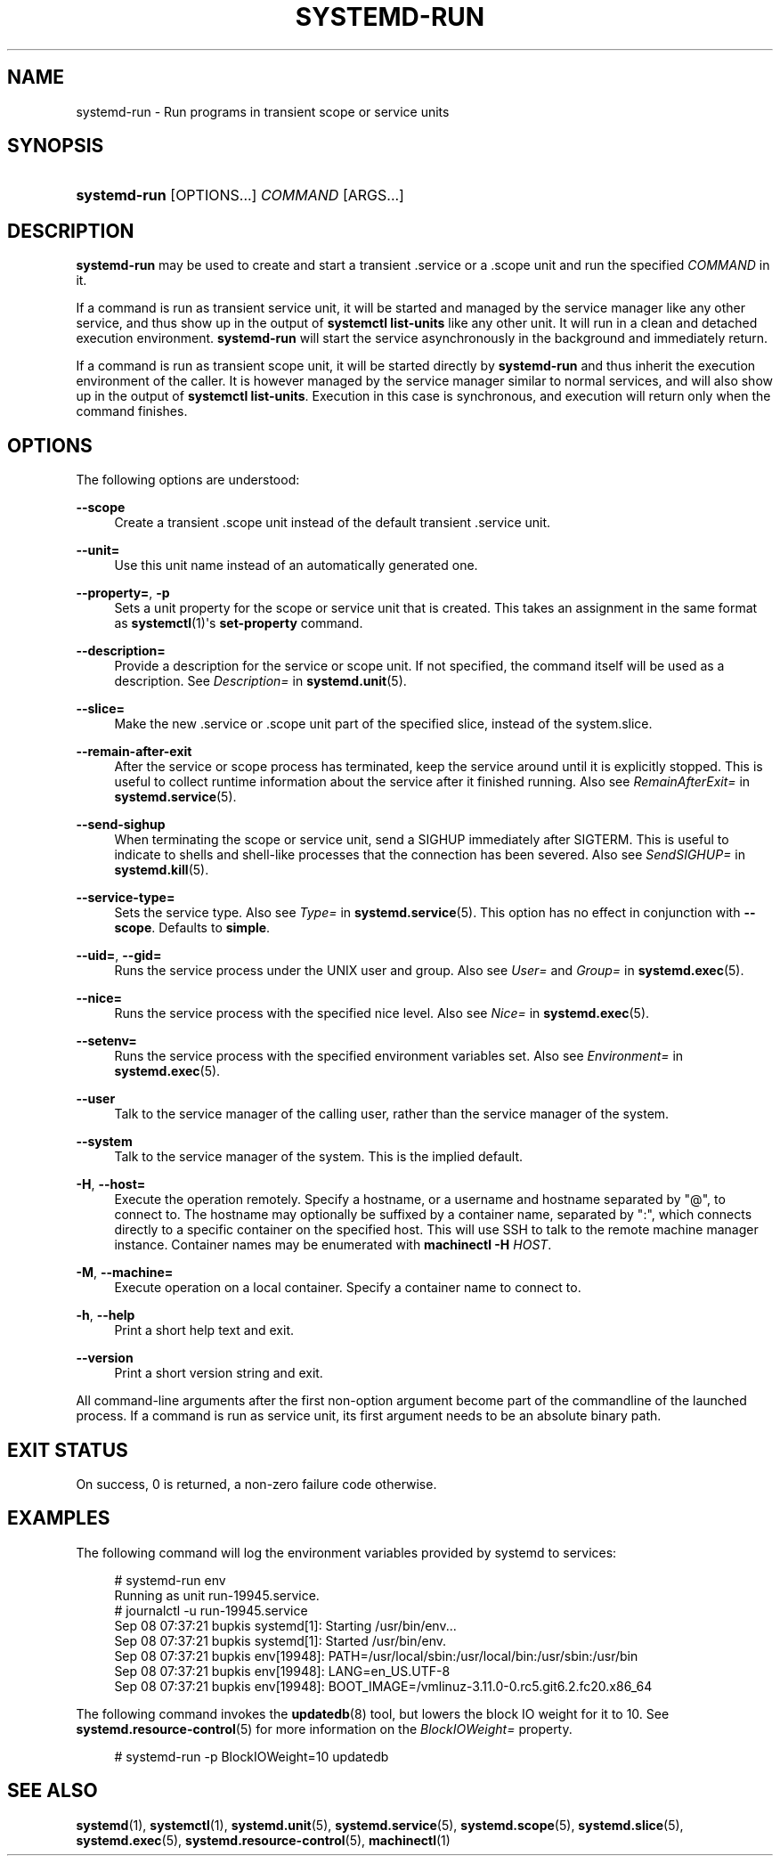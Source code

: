 '\" t
.TH "SYSTEMD\-RUN" "1" "" "systemd 217" "systemd-run"
.\" -----------------------------------------------------------------
.\" * Define some portability stuff
.\" -----------------------------------------------------------------
.\" ~~~~~~~~~~~~~~~~~~~~~~~~~~~~~~~~~~~~~~~~~~~~~~~~~~~~~~~~~~~~~~~~~
.\" http://bugs.debian.org/507673
.\" http://lists.gnu.org/archive/html/groff/2009-02/msg00013.html
.\" ~~~~~~~~~~~~~~~~~~~~~~~~~~~~~~~~~~~~~~~~~~~~~~~~~~~~~~~~~~~~~~~~~
.ie \n(.g .ds Aq \(aq
.el       .ds Aq '
.\" -----------------------------------------------------------------
.\" * set default formatting
.\" -----------------------------------------------------------------
.\" disable hyphenation
.nh
.\" disable justification (adjust text to left margin only)
.ad l
.\" -----------------------------------------------------------------
.\" * MAIN CONTENT STARTS HERE *
.\" -----------------------------------------------------------------
.SH "NAME"
systemd-run \- Run programs in transient scope or service units
.SH "SYNOPSIS"
.HP \w'\fBsystemd\-run\fR\ 'u
\fBsystemd\-run\fR [OPTIONS...] \fICOMMAND\fR\ [ARGS...] 
.SH "DESCRIPTION"
.PP
\fBsystemd\-run\fR
may be used to create and start a transient
\&.service
or a
\&.scope
unit and run the specified
\fICOMMAND\fR
in it\&.
.PP
If a command is run as transient service unit, it will be started and managed by the service manager like any other service, and thus show up in the output of
\fBsystemctl list\-units\fR
like any other unit\&. It will run in a clean and detached execution environment\&.
\fBsystemd\-run\fR
will start the service asynchronously in the background and immediately return\&.
.PP
If a command is run as transient scope unit, it will be started directly by
\fBsystemd\-run\fR
and thus inherit the execution environment of the caller\&. It is however managed by the service manager similar to normal services, and will also show up in the output of
\fBsystemctl list\-units\fR\&. Execution in this case is synchronous, and execution will return only when the command finishes\&.
.SH "OPTIONS"
.PP
The following options are understood:
.PP
\fB\-\-scope\fR
.RS 4
Create a transient
\&.scope
unit instead of the default transient
\&.service
unit\&.
.RE
.PP
\fB\-\-unit=\fR
.RS 4
Use this unit name instead of an automatically generated one\&.
.RE
.PP
\fB\-\-property=\fR, \fB\-p\fR
.RS 4
Sets a unit property for the scope or service unit that is created\&. This takes an assignment in the same format as
\fBsystemctl\fR(1)\*(Aqs
\fBset\-property\fR
command\&.
.RE
.PP
\fB\-\-description=\fR
.RS 4
Provide a description for the service or scope unit\&. If not specified, the command itself will be used as a description\&. See
\fIDescription=\fR
in
\fBsystemd.unit\fR(5)\&.
.RE
.PP
\fB\-\-slice=\fR
.RS 4
Make the new
\&.service
or
\&.scope
unit part of the specified slice, instead of the
system\&.slice\&.
.RE
.PP
\fB\-\-remain\-after\-exit\fR
.RS 4
After the service or scope process has terminated, keep the service around until it is explicitly stopped\&. This is useful to collect runtime information about the service after it finished running\&. Also see
\fIRemainAfterExit=\fR
in
\fBsystemd.service\fR(5)\&.
.RE
.PP
\fB\-\-send\-sighup\fR
.RS 4
When terminating the scope or service unit, send a SIGHUP immediately after SIGTERM\&. This is useful to indicate to shells and shell\-like processes that the connection has been severed\&. Also see
\fISendSIGHUP=\fR
in
\fBsystemd.kill\fR(5)\&.
.RE
.PP
\fB\-\-service\-type=\fR
.RS 4
Sets the service type\&. Also see
\fIType=\fR
in
\fBsystemd.service\fR(5)\&. This option has no effect in conjunction with
\fB\-\-scope\fR\&. Defaults to
\fBsimple\fR\&.
.RE
.PP
\fB\-\-uid=\fR, \fB\-\-gid=\fR
.RS 4
Runs the service process under the UNIX user and group\&. Also see
\fIUser=\fR
and
\fIGroup=\fR
in
\fBsystemd.exec\fR(5)\&.
.RE
.PP
\fB\-\-nice=\fR
.RS 4
Runs the service process with the specified nice level\&. Also see
\fINice=\fR
in
\fBsystemd.exec\fR(5)\&.
.RE
.PP
\fB\-\-setenv=\fR
.RS 4
Runs the service process with the specified environment variables set\&. Also see
\fIEnvironment=\fR
in
\fBsystemd.exec\fR(5)\&.
.RE
.PP
\fB\-\-user\fR
.RS 4
Talk to the service manager of the calling user, rather than the service manager of the system\&.
.RE
.PP
\fB\-\-system\fR
.RS 4
Talk to the service manager of the system\&. This is the implied default\&.
.RE
.PP
\fB\-H\fR, \fB\-\-host=\fR
.RS 4
Execute the operation remotely\&. Specify a hostname, or a username and hostname separated by
"@", to connect to\&. The hostname may optionally be suffixed by a container name, separated by
":", which connects directly to a specific container on the specified host\&. This will use SSH to talk to the remote machine manager instance\&. Container names may be enumerated with
\fBmachinectl \-H \fR\fB\fIHOST\fR\fR\&.
.RE
.PP
\fB\-M\fR, \fB\-\-machine=\fR
.RS 4
Execute operation on a local container\&. Specify a container name to connect to\&.
.RE
.PP
\fB\-h\fR, \fB\-\-help\fR
.RS 4
Print a short help text and exit\&.
.RE
.PP
\fB\-\-version\fR
.RS 4
Print a short version string and exit\&.
.RE
.PP
All command\-line arguments after the first non\-option argument become part of the commandline of the launched process\&. If a command is run as service unit, its first argument needs to be an absolute binary path\&.
.SH "EXIT STATUS"
.PP
On success, 0 is returned, a non\-zero failure code otherwise\&.
.SH "EXAMPLES"
.PP
The following command will log the environment variables provided by systemd to services:
.sp
.if n \{\
.RS 4
.\}
.nf
# systemd\-run env
Running as unit run\-19945\&.service\&.
# journalctl \-u run\-19945\&.service
Sep 08 07:37:21 bupkis systemd[1]: Starting /usr/bin/env\&.\&.\&.
Sep 08 07:37:21 bupkis systemd[1]: Started /usr/bin/env\&.
Sep 08 07:37:21 bupkis env[19948]: PATH=/usr/local/sbin:/usr/local/bin:/usr/sbin:/usr/bin
Sep 08 07:37:21 bupkis env[19948]: LANG=en_US\&.UTF\-8
Sep 08 07:37:21 bupkis env[19948]: BOOT_IMAGE=/vmlinuz\-3\&.11\&.0\-0\&.rc5\&.git6\&.2\&.fc20\&.x86_64
.fi
.if n \{\
.RE
.\}
.PP
The following command invokes the
\fBupdatedb\fR(8)
tool, but lowers the block IO weight for it to 10\&. See
\fBsystemd.resource-control\fR(5)
for more information on the
\fIBlockIOWeight=\fR
property\&.
.sp
.if n \{\
.RS 4
.\}
.nf
# systemd\-run \-p BlockIOWeight=10 updatedb
.fi
.if n \{\
.RE
.\}
.SH "SEE ALSO"
.PP
\fBsystemd\fR(1),
\fBsystemctl\fR(1),
\fBsystemd.unit\fR(5),
\fBsystemd.service\fR(5),
\fBsystemd.scope\fR(5),
\fBsystemd.slice\fR(5),
\fBsystemd.exec\fR(5),
\fBsystemd.resource-control\fR(5),
\fBmachinectl\fR(1)
